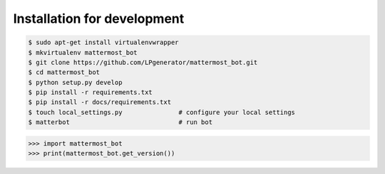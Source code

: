 Installation for development
============================

.. code-block:: bash

    $ sudo apt-get install virtualenvwrapper
    $ mkvirtualenv mattermost_bot
    $ git clone https://github.com/LPgenerator/mattermost_bot.git
    $ cd mattermost_bot
    $ python setup.py develop
    $ pip install -r requirements.txt
    $ pip install -r docs/requirements.txt
    $ touch local_settings.py               # configure your local settings
    $ matterbot                             # run bot


.. code-block:: python

    >>> import mattermost_bot
    >>> print(mattermost_bot.get_version())
